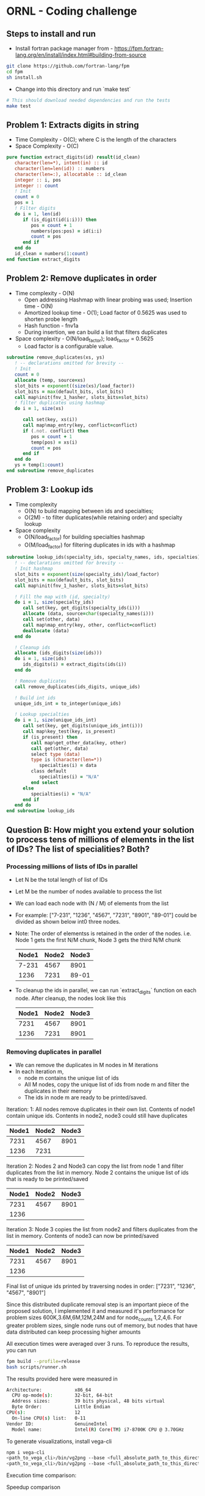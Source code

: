 * ORNL - Coding challenge
** Steps to install and run
- Install fortran package manager from - https://fpm.fortran-lang.org/en/install/index.html#building-from-source
#+begin_src bash
git clone https://github.com/fortran-lang/fpm
cd fpm
sh install.sh
#+end_src
- Change into this directory and run `make test`
#+begin_src bash
# This should download needed dependencies and run the tests
make test
#+end_src
** Problem 1: Extracts digits in string
- Time Complexity - O(C); where C is the length of the characters
- Space Complexity - O(C)
#+begin_src fortran
   pure function extract_digits(id) result(id_clean)
      character(len=*), intent(in) :: id
      character(len=len(id)) :: numbers
      character(len=:), allocatable :: id_clean
      integer :: i, pos
      integer :: count
      ! Init
      count = 0
      pos = 1
      ! Filter digits
      do i = 1, len(id)
         if (is_digit(id(i:i))) then
            pos = count + 1
            numbers(pos:pos) = id(i:i)
            count = pos
         end if
      end do
      id_clean = numbers(1:count)
   end function extract_digits
#+end_src
** Problem 2: Remove duplicates in order
- Time complexity - O(N)
  - Open addressing Hashmap with linear probing was used; Insertion
    time - O(N)
  - Amortized lookup time - O(1); Load factor of 0.5625 was used to
    shorten probe length
  - Hash function - fnv1a
  - During insertion, we can build a list that filters duplicates
- Space complexity - O(N/load_factor); load_factor = 0.5625
  - Load factor is a configurable value.
#+begin_src fortran
   subroutine remove_duplicates(xs, ys)
      ! -- declarations omitted for brevity --
      ! Init
      count = 0
      allocate (temp, source=xs)
      slot_bits = exponent((size(xs)/load_factor))
      slot_bits = max(default_bits, slot_bits)
      call map%init(fnv_1_hasher, slots_bits=slot_bits)
      ! filter duplicates using hashmap
      do i = 1, size(xs)

         call set(key, xs(i))
         call map%map_entry(key, conflict=conflict)
         if (.not. conflict) then
            pos = count + 1
            temp(pos) = xs(i)
            count = pos
         end if
      end do
      ys = temp(1:count)
   end subroutine remove_duplicates
#+end_src
** Problem 3: Lookup ids
- Time complexity
  - O(N) to build mapping between ids and specialties;
  - O(2M) - to filter duplicates(while retaining order) and specialty
    lookup
- Space complexity
  - O(N/load_factor) for building specialties hashmap
  - O(M/load_factor) for filtering duplicates in ids with a hashmap
#+begin_src fortran
   subroutine lookup_ids(specialty_ids, specialty_names, ids, specialties)
      ! -- declarations omitted for brevity --
      ! Init hashmap
      slot_bits = exponent(size(specialty_ids)/load_factor)
      slot_bits = max(default_bits, slot_bits)
      call map%init(fnv_1_hasher, slots_bits=slot_bits)

      ! Fill the map with (id, specialty)
      do i = 1, size(specialty_ids)
         call set(key, get_digits(specialty_ids(i)))
         allocate (data, source=char(specialty_names(i)))
         call set(other, data)
         call map%map_entry(key, other, conflict=conflict)
         deallocate (data)
      end do

      ! Cleanup ids
      allocate (ids_digits(size(ids)))
      do i = 1, size(ids)
         ids_digits(i) = extract_digits(ids(i))
      end do

      ! Remove duplicates
      call remove_duplicates(ids_digits, unique_ids)

      ! Build int ids
      unique_ids_int = to_integer(unique_ids)
      
      ! Lookup specialties
      do i = 1, size(unique_ids_int)
         call set(key, get_digits(unique_ids_int(i)))
         call map%key_test(key, is_present)
         if (is_present) then
            call map%get_other_data(key, other)
            call get(other, data)
            select type (data)
            type is (character(len=*))
               specialties(i) = data
            class default
               specialties(i) = "N/A"
            end select
         else
            specialties(i) = "N/A"
         end if
      end do
   end subroutine lookup_ids
#+end_src
** Question B: How might you extend your solution to process tens of millions of elements in the list of IDs? The list of specialities? Both?
*** Processing millions of lists of IDs in parallel
- Let N be the total length of list of IDs
- Let M be the number of nodes available to process the list
- We can load each node with (N / M) of elements from the list
- For example: ["7-231", "1236", "4567", "7231", "8901", "89-01"]
  could be divided as shown below int0 three nodes.
- Note: The order of elementss is retained in the order of the nodes.
  i.e. Node 1 gets the first N/M chunk, Node 3 gets the third N/M chunk
 | Node1 | Node2 | Node3 |
 |-------+-------+-------|
 | 7-231 |  4567 |  8901 |
 |  1236 |  7231 | 89-01 |

- To cleanup the ids in parallel, we can run `extract_digits` function
  on each node. After cleanup, the nodes look like this
 | Node1 | Node2 | Node3 |
 |-------+-------+-------|
 |  7231 |  4567 |  8901 |
 |  1236 |  7231 |  8901 |
*** Removing duplicates in parallel
- We can remove the duplicates in M nodes in M iterations
- In each iteration m,
  - node m contains the unique list of ids
  - All M nodes, copy the unique list of ids from node m and filter the
    duplicates in their memory
  - The ids in node m are ready to be printed/saved.

Iteration: 1: All nodes remove duplicates in their own list. Contents
of node1 contain unique ids. Contents in node2,
node3 could still have duplicates
| Node1 | Node2 | Node3 |
|-------+-------+-------|
|  7231 |  4567 |  8901 |
|  1236 |  7231 |       |

Iteration 2: Nodes 2 and Node3 can copy the list from node 1 and
filter duplicates from the list in memory. Node 2 contains the
unique list of ids that is ready to be printed/saved
| Node1 | Node2 | Node3 |
|-------+-------+-------|
|  7231 |  4567 |  8901 |
|  1236 |       |       |
Iteration 3: Node 3 copies the list from node2 and filters duplicates
from the list in memory. Contents of node3 can now be printed/saved
| Node1 | Node2 | Node3 |
|-------+-------+-------|
|  7231 |  4567 |  8901 |
|  1236 |       |       |

Final list of unique ids printed by traversing nodes in order:
["7231", "1236", "4567", "8901"]

Since this distributed duplicate removal step is an important piece of
the proposed solution, I implemented it and measured it's performance
for problem sizes 600K,3.6M,6M,12M,24M and for node_counts
1,2,4,6. For greater problem sizes, single node runs out of memory,
but nodes that have data distributed can keep processing higher amounts

All execution times were averaged over 3 runs. To reproduce the
results, you can run
#+begin_src bash
fpm build --profile=release
bash scripts/runner.sh
#+end_src

The results provided here were measured in
#+begin_src bash
Architecture:            x86_64
  CPU op-mode(s):        32-bit, 64-bit
  Address sizes:         39 bits physical, 48 bits virtual
  Byte Order:            Little Endian
CPU(s):                  12
  On-line CPU(s) list:   0-11
Vendor ID:               GenuineIntel
  Model name:            Intel(R) Core(TM) i7-8700K CPU @ 3.70GHz
#+end_src

To generate visualizations, install vega-cli
#+begin_src bash
npm i vega-cli
<path_to_vega_cli>/bin/vg2png --base <full_absolute_path_to_this_directory> recipe/exec_time_full.vg.json images/exec_time.png 
<path_to_vega_cli>/bin/vg2png --base <full_absolute_path_to_this_directory> recipe/speedup.vg.json images/speedup.png 
#+end_src

Execution time comparison:
[[./images/exec_time.png]]

Speedup comparison
[[./images/speedup.png]]

As you can see from these charts that as size increases the
distributed implementation is faster. But the speedup is not linear.
As number of nodes increases upto 6, the speedup achieved is only 1.5.

**** Runtime analysis
- Number of iterations for the distributed data removal is equal to
  the number of nodes
- In each iteration, we pass through the entire list O(N). Since we do
  this for M iterations, total number of times the list gets examined
  is O(M x N)
- In each iteration m, we also copy O(N/M) elements from one node to all
  (m, M) nodes
  - In the first iteration, there is a many to one copy of O(N/M)
    elements from node 1 to all (m-1) nodes
  - In the second iteration, there is a many to one copy of O(N/M)
    from node 2 to all (m > 2) nodes
  - In each iteration the number of nodes involved in the many-to-one
    copy transfer shrinks. (Starting from m-1 nodes in the first
    iteration to 0 in the last iteration)
- In each iterations, node m contains the unique list of elements.
  This can be saved in parallel at the end using a distributed file
  system or the elements can be copied to node 1 and saved (as is
  common to do so, in HPC systems)

*** Processing millions of specialties in parallel
- The millions of specialties and their corresponding ids can be
  hosted in parallel.
- Since the (id, specialty) pair can be assumed to be unique, we can
  use a simple routing function to route any (id, specialty) pair
  to a node m (in a cluster of M nodes)
- Example distribution function: node_id = modulo(id, M)
- Example (id, specialty) pairs
#+begin_src python
[
(7231, "algorithms"), 
(2134, "security"), 
(4532, "compilers"),
(3000, "journalism")
]
#+end_src
- After applying the routing function, node_id = module(id, M).
  Assuming M = 3
| Node0                | Node1                | Node2                |
|----------------------+----------------------+----------------------|
| (3000, "journalism") | (7231, "algorithms") | (4532, "compilers")  |
|                      | (2134, "security")   |                      |
- Now the same routing function can be applied on the list of IDs
  before lookup and routed to the appropriate node for the specialties lookup
- Each node m, can also use a separate hashmap on the id facilitating
  faster specialty lookup

**** Runtime analysis
 - The (id, specialty) pair can be processed in parallel in M nodes
   during the table construction in memory.
   - Runtime: O(N/M)
 - Communication between nodes is dependent on the skewness of the
   data. If there are lot more ids that end with 1 after applying the
   routing function, then node 1 will get a lot of (id,specialty) pairs
   to host
 - This design works well only when the data/routing function balances
   the data equally among M nodes

*** Millions of (id, specialty) pairs and millions of ids
- We can use the design above to host millions of (id, specialty)
  pairs in M nodes
- We can use the "distributed duplicate removal" design above to
  filter ids of duplicates. This retains the order of inputs ids while
  removing duplicates
- Example specialties table
| Node0                | Node1                | Node2                |
|----------------------+----------------------+----------------------|
| (3000, "journalism") | (7231, "algorithms") | (4532, "compilers")  |
|                      | (2134, "security")   |                      | 
- Example unique ids in memory. Note that the routing function hasn't
  been applied to the ids yet. So, the ids in node m may not find the
  specialties in node m and may have to communicate with another node
  to find it's specialty
| Node0 | Node1 | Node2 |
|-------+-------+-------|
|  7231 |  2134 |  3000 |
|  4532 |       |       |
- For each iteration m in range(0, M)
  - node m - acts as the sender
  - all nodes in range (m, M) nodes act as the receiver
  - Get all ids in node m, and apply the routing function. Send
    lookup request to the corresponding node. Receive specialty name
    from the 
    - Example: In node 0
    - routing_fn(7231) -> node1 -> lookup_specialty(incoming_id) ->
      return_result_from_node1_to_node0
- After M iterations, the specialties in M nodes look as below
| Node0      | Node1    | Node2      |
|------------+----------+------------|
| algorithms | security | journalism |
| compilers  |          |            |
- These results can be printed in order by traversing nodes 0 to M-1

** Unit tests
- Unit tests are in file test/check.f90. You can run them with `make test`
#+begin_src bash
arul@arul-Serval ~/d/ornl-assignment (main)> fpm test
ornl-assignment.f90                    done.
parallel-work.f90                      done.
check.f90                              done.
libornl-assignment.a                   done.
main.f90                               done.
ornl-assignment                        done.
check                                  done.
[100%] Project compiled successfully.
# Testing: extract_digits_suite
  Starting random_string(length=0) ... (1/4)
       ... random_string(length=0) [PASSED]
  Starting random_string(length=5) ... (2/4)
       ... random_string(length=5) [PASSED]
  Starting random_string(length=50) ... (3/4)
       ... random_string(length=50) [PASSED]
  Starting random_string(length=500) ... (4/4)
       ... random_string(length=500) [PASSED]
# Testing: remove_duplicates_suite
  Starting rm_duplicate_string(list_size=2) ... (1/3)
       ... rm_duplicate_string(list_size=2) [PASSED]
  Starting rm_duplicate_string(list_size=10) ... (2/3)
       ... rm_duplicate_string(list_size=10) [PASSED]
  Starting rm_duplicate_string(list_size=100) ... (3/3)
       ... rm_duplicate_string(list_size=100) [PASSED]
# Testing: specialties_lookup
  Starting ids_string_to_int ... (1/7)
       ... ids_string_to_int [PASSED]
  Starting specialties_lookup(table_size=1, ids_list=10) ... (2/7)
       ... specialties_lookup(table_size=1, ids_list=10) [PASSED]
  Starting specialties_lookup(table_size=10, ids_list=10) ... (3/7)
       ... specialties_lookup(table_size=10, ids_list=10) [PASSED]
  Starting specialties_lookup(table_size=100, ids_list=10) ... (4/7)
       ... specialties_lookup(table_size=100, ids_list=10) [PASSED]
  Starting specialties_lookup(table_size=1, ids_list=1) ... (5/7)
       ... specialties_lookup(table_size=1, ids_list=1) [PASSED]
  Starting specialties_lookup(table_size=1, ids_list=0) ... (6/7)
       ... specialties_lookup(table_size=1, ids_list=0) [PASSED]
  Starting specialties_lookup(table_size=1, ids_list=100) ... (7/7)
       ... specialties_lookup(table_size=1, ids_list=100) [PASSED]
#+end_src

